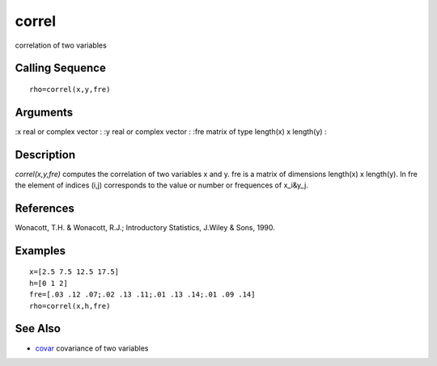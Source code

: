 


correl
======

correlation of two variables



Calling Sequence
~~~~~~~~~~~~~~~~


::

    rho=correl(x,y,fre)




Arguments
~~~~~~~~~

:x real or complex vector
: :y real or complex vector
: :fre matrix of type length(x) x length(y)
:



Description
~~~~~~~~~~~

`correl(x,y,fre)` computes the correlation of two variables x and y.
fre is a matrix of dimensions length(x) x length(y). In fre the
element of indices (i,j) corresponds to the value or number or
frequences of x_i&y_j.



References
~~~~~~~~~~

Wonacott, T.H. & Wonacott, R.J.; Introductory Statistics, J.Wiley &
Sons, 1990.



Examples
~~~~~~~~


::

    x=[2.5 7.5 12.5 17.5]
    h=[0 1 2]
    fre=[.03 .12 .07;.02 .13 .11;.01 .13 .14;.01 .09 .14]
    rho=correl(x,h,fre)




See Also
~~~~~~~~


+ `covar`_ covariance of two variables


.. _covar: covar.html


